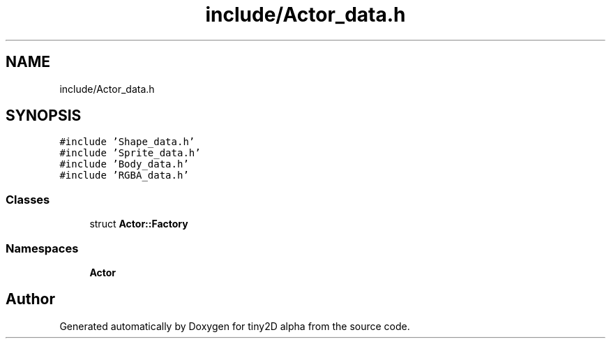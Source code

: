 .TH "include/Actor_data.h" 3 "Sun Oct 28 2018" "tiny2D alpha" \" -*- nroff -*-
.ad l
.nh
.SH NAME
include/Actor_data.h
.SH SYNOPSIS
.br
.PP
\fC#include 'Shape_data\&.h'\fP
.br
\fC#include 'Sprite_data\&.h'\fP
.br
\fC#include 'Body_data\&.h'\fP
.br
\fC#include 'RGBA_data\&.h'\fP
.br

.SS "Classes"

.in +1c
.ti -1c
.RI "struct \fBActor::Factory\fP"
.br
.in -1c
.SS "Namespaces"

.in +1c
.ti -1c
.RI " \fBActor\fP"
.br
.in -1c
.SH "Author"
.PP 
Generated automatically by Doxygen for tiny2D alpha from the source code\&.

